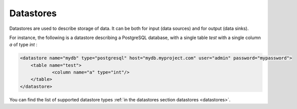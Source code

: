 .. _specs_datastore:

Datastores
============

Datastores are used to describe storage of data. It can be both for input (data sources) and for output (data sinks).


For instance, the following is a datastore describing a PostgreSQL database, with a single table *test* with a single column *a* of type *int* : 

.. code-block:: xml

    <datastore name="mydb" type="postgresql" host="mydb.myproject.com" user="admin" password="mypassword"> 
    	<table name="test">
    		<column name="a" type="int"/>
    	</table>
    </datastore>

You can find the list of supported datastore types :ref:`in the datastores section datastores <datastores>`.
